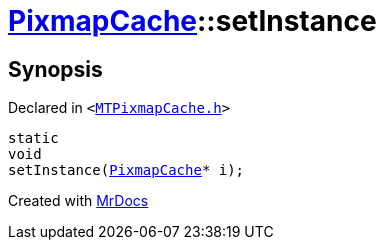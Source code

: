 [#PixmapCache-setInstance]
= xref:PixmapCache.adoc[PixmapCache]::setInstance
:relfileprefix: ../
:mrdocs:


== Synopsis

Declared in `&lt;https://github.com/PrismLauncher/PrismLauncher/blob/develop/MTPixmapCache.h#L53[MTPixmapCache&period;h]&gt;`

[source,cpp,subs="verbatim,replacements,macros,-callouts"]
----
static
void
setInstance(xref:PixmapCache.adoc[PixmapCache]* i);
----



[.small]#Created with https://www.mrdocs.com[MrDocs]#
